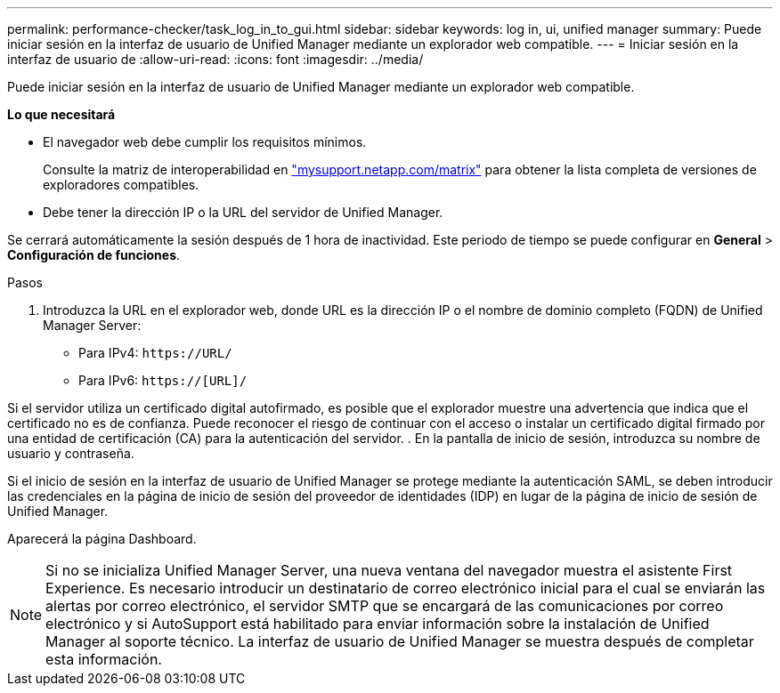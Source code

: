 ---
permalink: performance-checker/task_log_in_to_gui.html 
sidebar: sidebar 
keywords: log in, ui, unified manager 
summary: Puede iniciar sesión en la interfaz de usuario de Unified Manager mediante un explorador web compatible. 
---
= Iniciar sesión en la interfaz de usuario de
:allow-uri-read: 
:icons: font
:imagesdir: ../media/


[role="lead"]
Puede iniciar sesión en la interfaz de usuario de Unified Manager mediante un explorador web compatible.

*Lo que necesitará*

* El navegador web debe cumplir los requisitos mínimos.
+
Consulte la matriz de interoperabilidad en http://mysupport.netapp.com/matrix["mysupport.netapp.com/matrix"] para obtener la lista completa de versiones de exploradores compatibles.

* Debe tener la dirección IP o la URL del servidor de Unified Manager.


Se cerrará automáticamente la sesión después de 1 hora de inactividad. Este periodo de tiempo se puede configurar en *General* > *Configuración de funciones*.

.Pasos
. Introduzca la URL en el explorador web, donde URL es la dirección IP o el nombre de dominio completo (FQDN) de Unified Manager Server:
+
** Para IPv4: `+https://URL/+`
** Para IPv6: `https://[URL]/`




Si el servidor utiliza un certificado digital autofirmado, es posible que el explorador muestre una advertencia que indica que el certificado no es de confianza. Puede reconocer el riesgo de continuar con el acceso o instalar un certificado digital firmado por una entidad de certificación (CA) para la autenticación del servidor. . En la pantalla de inicio de sesión, introduzca su nombre de usuario y contraseña.

Si el inicio de sesión en la interfaz de usuario de Unified Manager se protege mediante la autenticación SAML, se deben introducir las credenciales en la página de inicio de sesión del proveedor de identidades (IDP) en lugar de la página de inicio de sesión de Unified Manager.

Aparecerá la página Dashboard.

[NOTE]
====
Si no se inicializa Unified Manager Server, una nueva ventana del navegador muestra el asistente First Experience. Es necesario introducir un destinatario de correo electrónico inicial para el cual se enviarán las alertas por correo electrónico, el servidor SMTP que se encargará de las comunicaciones por correo electrónico y si AutoSupport está habilitado para enviar información sobre la instalación de Unified Manager al soporte técnico. La interfaz de usuario de Unified Manager se muestra después de completar esta información.

====